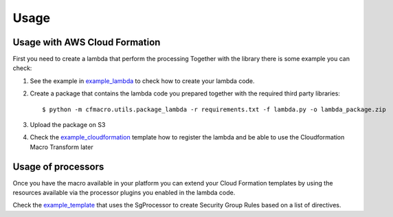=====
Usage
=====


Usage with AWS Cloud Formation
------------------------------

First you need to create a lambda that perform the processing
Together with the library there is some example you can check:

1. See the example in example_lambda_ to check how to create your lambda code.

2. Create a package that contains the lambda code you prepared together with the required third party
   libraries::

    $ python -m cfmacro.utils.package_lambda -r requirements.txt -f lambda.py -o lambda_package.zip

3. Upload the package on S3

4. Check the example_cloudformation_ template how to register the lambda and be able to use the Cloudformation
   Macro Transform later

Usage of processors
-------------------

Once you have the macro available in your platform you can extend your Cloud Formation templates by using the
resources available via the processor plugins you enabled in the lambda code.

Check the example_template_ that uses the SgProcessor to create Security Group Rules based on a list of directives.

.. _example_lambda: https://github.com/gchiesa/cfmacro/blob/master/cfmacro/_resources/examples/lambda.py
.. _example_cloudformation: https://github.com/gchiesa/cfmacro/blob/master/cfmacro/_resources/examples/macro.template
.. _example_template: https://github.com/gchiesa/cfmacro/blob/master/cfmacro/_resources/examples/cf_snippet_sg.template
